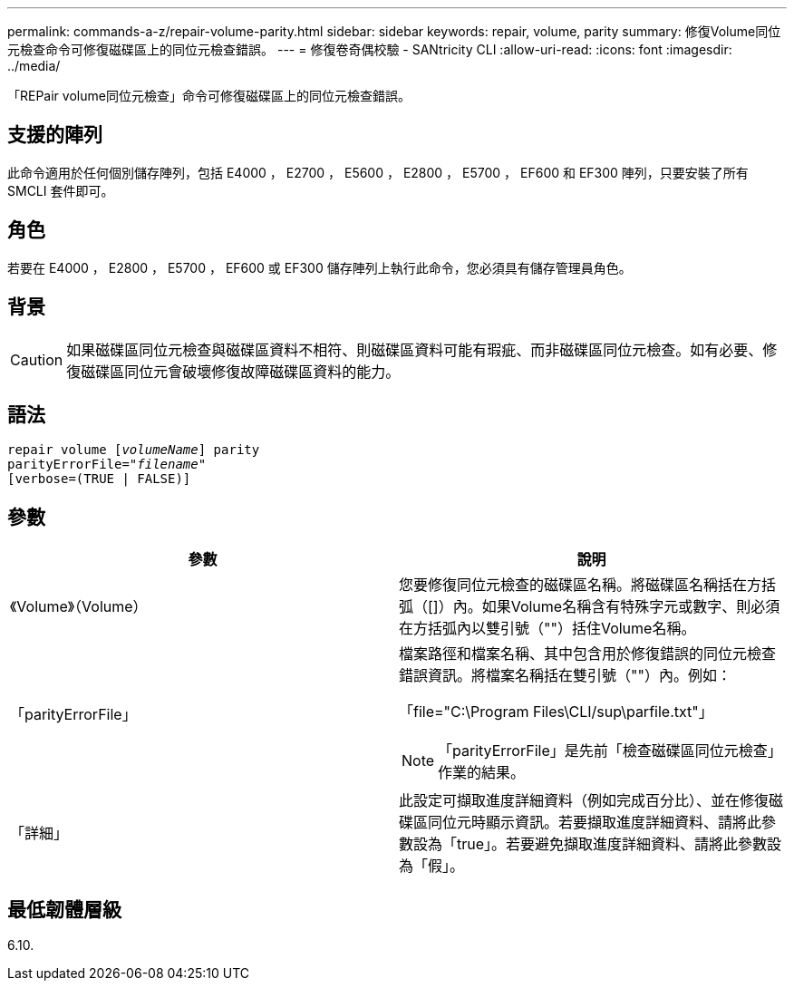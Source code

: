 ---
permalink: commands-a-z/repair-volume-parity.html 
sidebar: sidebar 
keywords: repair, volume, parity 
summary: 修復Volume同位元檢查命令可修復磁碟區上的同位元檢查錯誤。 
---
= 修復卷奇偶校驗 - SANtricity CLI
:allow-uri-read: 
:icons: font
:imagesdir: ../media/


[role="lead"]
「REPair volume同位元檢查」命令可修復磁碟區上的同位元檢查錯誤。



== 支援的陣列

此命令適用於任何個別儲存陣列，包括 E4000 ， E2700 ， E5600 ， E2800 ， E5700 ， EF600 和 EF300 陣列，只要安裝了所有 SMCLI 套件即可。



== 角色

若要在 E4000 ， E2800 ， E5700 ， EF600 或 EF300 儲存陣列上執行此命令，您必須具有儲存管理員角色。



== 背景

[CAUTION]
====
如果磁碟區同位元檢查與磁碟區資料不相符、則磁碟區資料可能有瑕疵、而非磁碟區同位元檢查。如有必要、修復磁碟區同位元會破壞修復故障磁碟區資料的能力。

====


== 語法

[source, cli, subs="+macros"]
----
repair volume pass:quotes[[_volumeName_]] parity
parityErrorFile=pass:quotes[_"filename"_]
[verbose=(TRUE | FALSE)]
----


== 參數

|===
| 參數 | 說明 


 a| 
《Volume》（Volume）
 a| 
您要修復同位元檢查的磁碟區名稱。將磁碟區名稱括在方括弧（[]）內。如果Volume名稱含有特殊字元或數字、則必須在方括弧內以雙引號（""）括住Volume名稱。



 a| 
「parityErrorFile」
 a| 
檔案路徑和檔案名稱、其中包含用於修復錯誤的同位元檢查錯誤資訊。將檔案名稱括在雙引號（""）內。例如：

「file="C:\Program Files\CLI/sup\parfile.txt"」

[NOTE]
====
「parityErrorFile」是先前「檢查磁碟區同位元檢查」作業的結果。

====


 a| 
「詳細」
 a| 
此設定可擷取進度詳細資料（例如完成百分比）、並在修復磁碟區同位元時顯示資訊。若要擷取進度詳細資料、請將此參數設為「true」。若要避免擷取進度詳細資料、請將此參數設為「假」。

|===


== 最低韌體層級

6.10.
